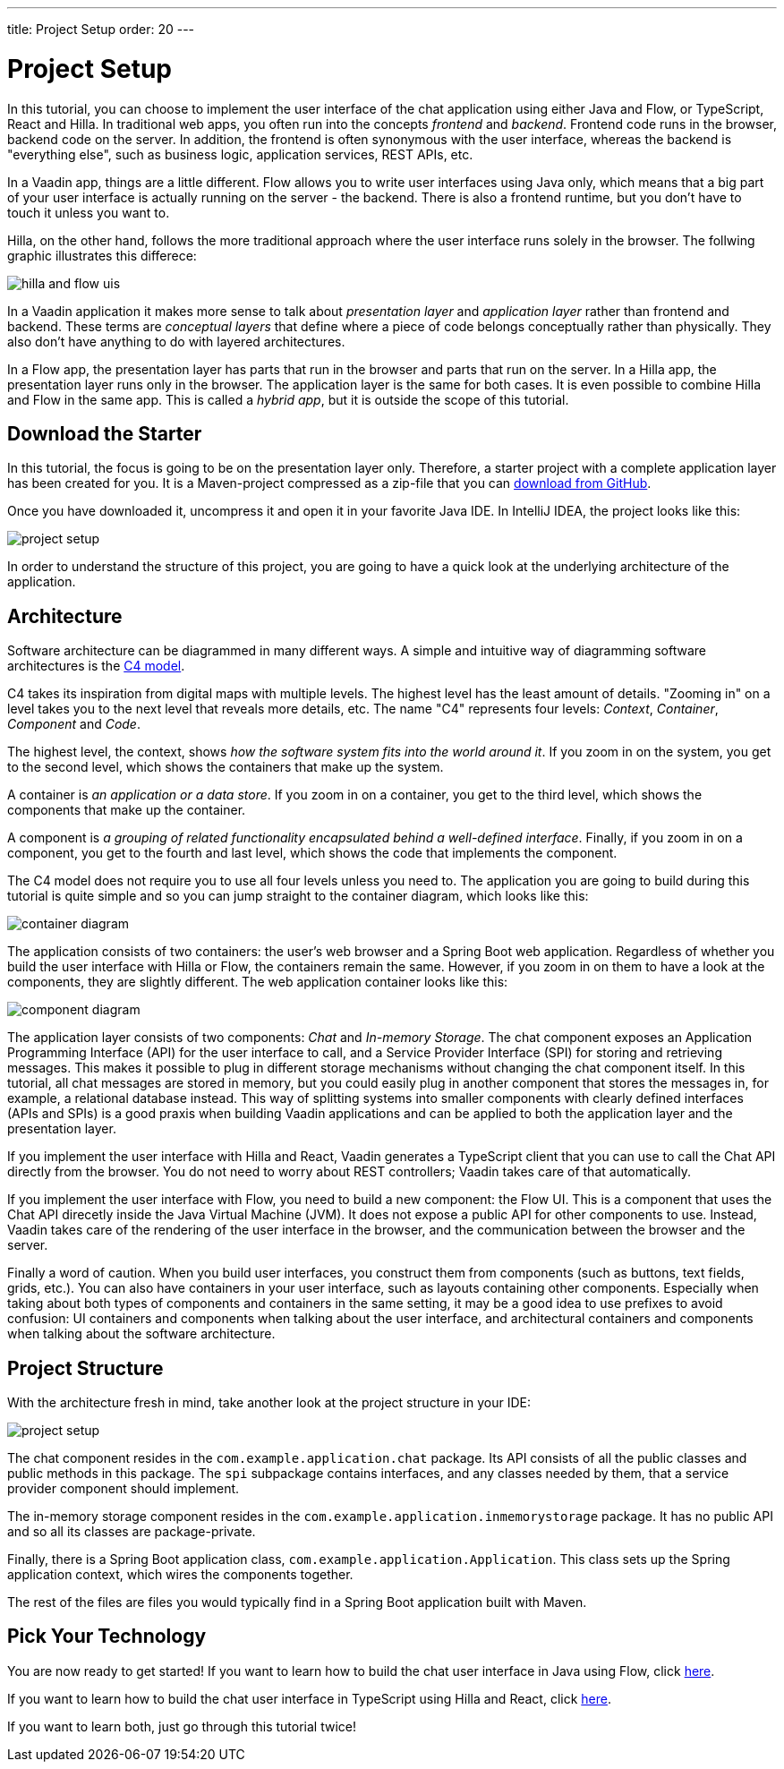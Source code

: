 ---
title: Project Setup
order: 20
---

= Project Setup

In this tutorial, you can choose to implement the user interface of the chat application using either Java and Flow, or TypeScript, React and Hilla. In traditional web apps, you often run into the concepts _frontend_ and _backend_. Frontend code runs in the browser, backend code on the server. In addition, the frontend is often synonymous with the user interface, whereas the backend is "everything else", such as business logic, application services, REST APIs, etc.

In a Vaadin app, things are a little different. Flow allows you to write user interfaces using Java only, which means that a big part of your user interface is actually running on the server - the backend. There is also a frontend runtime, but you don't have to touch it unless you want to.

Hilla, on the other hand, follows the more traditional approach where the user interface runs solely in the browser. The follwing graphic illustrates this differece:

image::images/hilla_and_flow_uis.png[]

In a Vaadin application it makes more sense to talk about _presentation layer_ and _application layer_ rather than frontend and backend. These terms are _conceptual layers_ that define where a piece of code belongs conceptually rather than physically. They also don't have anything to do with layered architectures.

In a Flow app, the presentation layer has parts that run in the browser and parts that run on the server. In a Hilla app, the presentation layer runs only in the browser. The application layer is the same for both cases. It is even possible to combine Hilla and Flow in the same app. This is called a _hybrid app_, but it is outside the scope of this tutorial.

== Download the Starter

In this tutorial, the focus is going to be on the presentation layer only. Therefore, a starter project with a complete application layer has been created for you. It is a Maven-project compressed as a zip-file that you can https://github.com/peholmst-sandbox/unified-tutorial/releases/download/latest-starter/unified-chat-tutorial-starter.zip:[download from GitHub].

Once you have downloaded it, uncompress it and open it in your favorite Java IDE. In IntelliJ IDEA, the project looks like this:

image::images/project-setup.png[]

In order to understand the structure of this project, you are going to have a quick look at the underlying architecture of the application.

== Architecture

Software architecture can be diagrammed in many different ways. A simple and intuitive way of diagramming software architectures is the https://c4model.com[C4 model]. 

C4 takes its inspiration from digital maps with multiple levels. The highest level has the least amount of details. "Zooming in" on a level takes you to the next level that reveals more details, etc. The name "C4" represents four levels: _Context_, _Container_, _Component_ and _Code_.

The highest level, the context, shows _how the software system fits into the world around it_. If you zoom in on the system, you get to the second level, which shows the containers that make up the system. 

A container is _an application or a data store_. If you zoom in on a container, you get to the third level, which shows the components that make up the container. 

A component is _a grouping of related functionality encapsulated behind a well-defined interface_. Finally, if you zoom in on a component, you get to the fourth and last level, which shows the code that implements the component. 

The C4 model does not require you to use all four levels unless you need to. The application you are going to build during this tutorial is quite simple and so you can jump straight to the container diagram, which looks like this:

image::images/container-diagram.png[]

The application consists of two containers: the user's web browser and a Spring Boot web application. Regardless of whether you build the user interface with Hilla or Flow, the containers remain the same. However, if you zoom in on them to have a look at the components, they are slightly different. The web application container looks like this:

image::images/component-diagram.png[]

The application layer consists of two components: _Chat_ and _In-memory Storage_. The chat component exposes an Application Programming Interface (API) for the user interface to call, and a Service Provider Interface (SPI) for storing and retrieving messages. This makes it possible to plug in different storage mechanisms without changing the chat component itself. In this tutorial, all chat messages are stored in memory, but you could easily plug in another component that stores the messages in, for example, a relational database instead. This way of splitting systems into smaller components with clearly defined interfaces (APIs and SPIs) is a good praxis when building Vaadin applications and can be applied to both the application layer and the presentation layer.

If you implement the user interface with Hilla and React, Vaadin generates a TypeScript client that you can use to call the Chat API directly from the browser. You do not need to worry about REST controllers; Vaadin takes care of that automatically.

If you implement the user interface with Flow, you need to build a new component: the Flow UI. This is a component that uses the Chat API direcetly inside the Java Virtual Machine (JVM). It does not expose a public API for other components to use. Instead, Vaadin takes care of the rendering of the user interface in the browser, and the communication between the browser and the server.

Finally a word of caution. When you build user interfaces, you construct them from components (such as buttons, text fields, grids, etc.). You can also have containers in your user interface, such as layouts containing other components. Especially when taking about both types of components and containers in the same setting, it may be a good idea to use prefixes to avoid confusion: UI containers and components when talking about the user interface, and architectural containers and components when talking about the software architecture.

== Project Structure

With the architecture fresh in mind, take another look at the project structure in your IDE:

image::images/project-setup.png[]

The chat component resides in the `com.example.application.chat` package. Its API consists of all the public classes and public methods in this package. The `spi` subpackage contains interfaces, and any classes needed by them, that a service provider component should implement.

The in-memory storage component resides in the `com.example.application.inmemorystorage` package. It has no public API and so all its classes are package-private.

Finally, there is a Spring Boot application class, `com.example.application.Application`. This class sets up the Spring application context, which wires the components together.

The rest of the files are files you would typically find in a Spring Boot application built with Maven.

== Pick Your Technology

You are now ready to get started! If you want to learn how to build the chat user interface in Java using Flow, click <<flow,here>>.

If you want to learn how to build the chat user interface in TypeScript using Hilla and React, click <<hilla,here>>.

If you want to learn both, just go through this tutorial twice!
